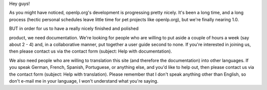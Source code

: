 .. title: Translators and documentators needed!
.. slug: 2006/12/23/translators-and-documentators-needed
.. date: 2006-12-23 09:12:05 UTC
.. tags: 
.. description: 

Hey guys!

As you might have noticed, openlp.org's development is progressing
pretty nicely. It's been a long time, and a long process (hectic
personal schedules leave little time for pet projects like openlp.org),
but we're finally nearing 1.0.

| BUT in order for us to have a really nicely finished and polished
product, we need documentation. We're looking for people who are willing
to put aside a couple of hours a week (say about 2 - 4) and, in a
collaborative manner, put together a user guide second to none. If
you're interested in joining us, then please contact us via the contact
form (subject: Help with documentation).

We also need people who are willing to translation this site (and
therefore the documentation) into other languages. If you speak German,
French, Spanish, Portuguese, or anything else, and you'd like to help
out, then please contact us via the contact form (subject: Help with
translation). Please remember that I don't speak anything other than
English, so don't e-mail me in your language, I won't understand what
you're saying.
